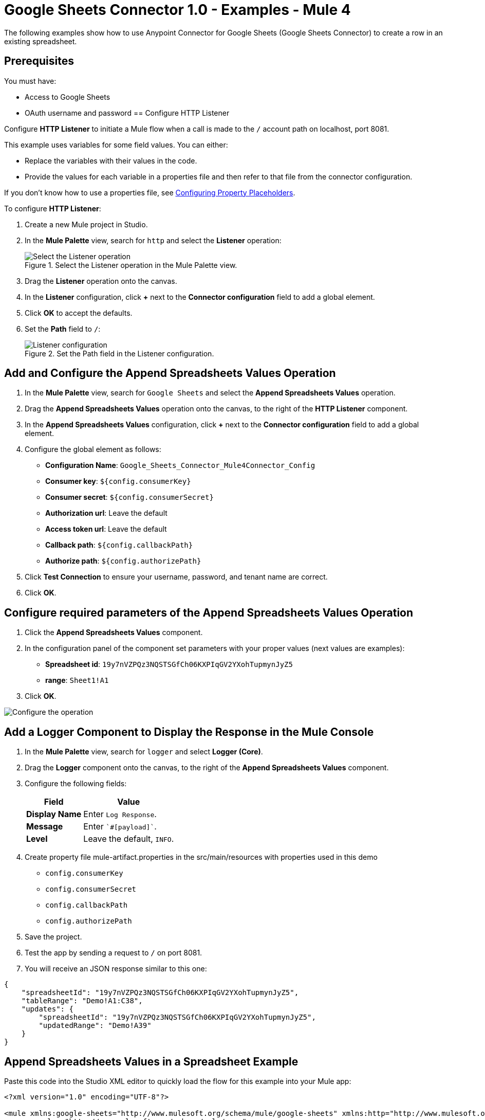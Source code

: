 = Google Sheets Connector 1.0 - Examples - Mule 4

The following examples show how to use Anypoint Connector for Google Sheets (Google Sheets Connector) to create a row in an existing spreadsheet.

== Prerequisites

You must have:

* Access to Google Sheets
* OAuth username and password
== Configure HTTP Listener

Configure *HTTP Listener* to initiate a Mule flow when a call is made to the `/` account path on localhost, port 8081.

This example uses variables for some field values. You can either:

* Replace the variables with their values in the code.
* Provide the values for each variable in a properties file and then refer to that file from the connector configuration.

If you don't know how to use a properties file, see xref:mule-runtime::mule-app-properties-to-configure.adoc[Configuring Property Placeholders].

To configure *HTTP Listener*:

. Create a new Mule project in Studio.
. In the *Mule Palette* view, search for `http` and select the *Listener* operation:
+
.Select the Listener operation in the Mule Palette view.
image::google-sheets-select-listener.png[Select the Listener operation]
+
. Drag the *Listener* operation onto the canvas.
. In the *Listener* configuration, click *+* next to the *Connector configuration* field to add a global element.
. Click *OK* to accept the defaults.
. Set the *Path* field to `/`:
+
.Set the Path field in the Listener configuration.
image::google-sheets-http-props.png[Listener configuration]

== Add and Configure the Append Spreadsheets Values Operation

. In the *Mule Palette* view, search for `Google Sheets` and select the *Append Spreadsheets Values* operation.
. Drag the *Append Spreadsheets Values* operation onto the canvas, to the right of the *HTTP Listener* component.
. In the *Append Spreadsheets Values* configuration, click *+* next to the *Connector configuration* field to add a global element.
. Configure the global element as follows:
+
* *Configuration Name*: `Google_Sheets_Connector_Mule4Connector_Config`
* *Consumer key*: `${config.consumerKey}`
* *Consumer secret*: `${config.consumerSecret}`
* *Authorization url*: Leave the default
* *Access token url*: Leave the default
* *Callback path*: `${config.callbackPath}`
* *Authorize path*: `${config.authorizePath}`
+
. Click *Test Connection* to ensure your username, password, and tenant name are correct.
. Click *OK*.

== Configure required parameters of the Append Spreadsheets Values Operation

. Click the *Append Spreadsheets Values* component.
. In the configuration panel of the component set parameters with your proper values (next values are examples):
+
* *Spreadsheet id*: `19y7nVZPQz3NQSTSGfCh06KXPIqGV2YXohTupmynJyZ5`
* *range*: `Sheet1!A1`
+
. Click *OK*.

image::google-sheets-operation-props.png[Configure the operation]

== Add a Logger Component to Display the Response in the Mule Console

. In the *Mule Palette* view, search for `logger` and select *Logger (Core)*.
. Drag the *Logger* component onto the canvas, to the right of the *Append Spreadsheets Values* component.
. Configure the following fields:
+
[%header%autowidth.spread]
|===
|Field |Value
|*Display Name* |Enter `Log Response`.
|*Message* |Enter `+++`#[payload]`+++`.
|*Level* |Leave the default, `INFO`.
|===
+

. Create property file mule-artifact.properties in the src/main/resources with properties used in this demo
+
* `config.consumerKey`
* `config.consumerSecret`
* `config.callbackPath`
* `config.authorizePath`
+

. Save the project.
. Test the app by sending a request to `/` on port 8081.
. You will receive an JSON response similar to this one:

[source,xml,linenums]
----
{
    "spreadsheetId": "19y7nVZPQz3NQSTSGfCh06KXPIqGV2YXohTupmynJyZ5",
    "tableRange": "Demo!A1:C38",
    "updates": {
        "spreadsheetId": "19y7nVZPQz3NQSTSGfCh06KXPIqGV2YXohTupmynJyZ5",
        "updatedRange": "Demo!A39"
    }
}
----

== Append Spreadsheets Values in a Spreadsheet Example

Paste this code into the Studio XML editor to quickly load the flow for this example into your Mule app:

[source,xml,linenums]
----
<?xml version="1.0" encoding="UTF-8"?>

<mule xmlns:google-sheets="http://www.mulesoft.org/schema/mule/google-sheets" xmlns:http="http://www.mulesoft.org/schema/mule/http"
	xmlns="http://www.mulesoft.org/schema/mule/core"
	xmlns:doc="http://www.mulesoft.org/schema/mule/documentation" xmlns:xsi="http://www.w3.org/2001/XMLSchema-instance" xsi:schemaLocation="http://www.mulesoft.org/schema/mule/core http://www.mulesoft.org/schema/mule/core/current/mule.xsd
http://www.mulesoft.org/schema/mule/http http://www.mulesoft.org/schema/mule/http/current/mule-http.xsd
http://www.mulesoft.org/schema/mule/google-sheets http://www.mulesoft.org/schema/mule/google-sheets/current/mule-google-sheets.xsd">
	<http:listener-config name="HTTP_Listener_config" doc:name="HTTP Listener config" doc:id="a841f003-9ac4-43bc-8751-10dd557b66d6" >
		<http:listener-connection host="127.0.0.1" port="8081" />
	</http:listener-config>

	<configuration-properties doc:name="Configuration properties" doc:id="7d6911bb-52b4-4d90-8724-62cfe239686a" file="mule-artifact.properties" />

    <flow name="demoFlow" doc:id="481ac26c-b66b-4f9d-b91f-4995ea8ff6a6" >
		<http:listener doc:name="Listener" doc:id="49be04b5-efec-4db6-8c49-d13475533be0" config-ref="HTTP_Listener_config" path="/"/>
		<google-sheets:create-spreadsheets-values-rangeappend-by-spreadsheet-id doc:name="Append Spreadsheets Values" doc:id="2618426a-cca7-41f0-87b2-90ea85045af2" config-ref="Google_Sheets_Connector_Mule4Connector_Config" spreadsheetId="19y7nVZPQz3NQSTSGfCh06KXPIqGV2YXohTupmynJyZ5" range="Demo"/>
		<logger level="INFO" doc:name="Logger" doc:id="9f7181ff-a7ad-4b0c-8300-07b8bd847672" />
	</flow>
</mule>

----
== See Also

* xref:connectors::introduction/introduction-to-anypoint-connectors.adoc[Introduction to Anypoint Connectors]
* https://help.mulesoft.com[MuleSoft Help Center]
